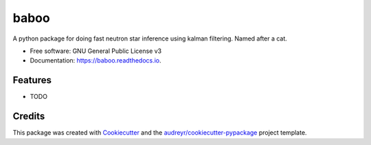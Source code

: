 =====
baboo
=====


.. image:: https://img.shields.io/pypi/v/baboo.svg
        :target: https://pypi.python.org/pypi/baboo

.. image:: https://img.shields.io/travis/meyers-academic/baboo.svg
        :target: https://travis-ci.com/meyers-academic/baboo

.. image:: https://readthedocs.org/projects/baboo/badge/?version=latest
        :target: https://baboo.readthedocs.io/en/latest/?version=latest
        :alt: Documentation Status




A python package for doing fast neutron star inference using kalman filtering. Named after a cat.


* Free software: GNU General Public License v3
* Documentation: https://baboo.readthedocs.io.


Features
--------

* TODO

Credits
-------

This package was created with Cookiecutter_ and the `audreyr/cookiecutter-pypackage`_ project template.

.. _Cookiecutter: https://github.com/audreyr/cookiecutter
.. _`audreyr/cookiecutter-pypackage`: https://github.com/audreyr/cookiecutter-pypackage
